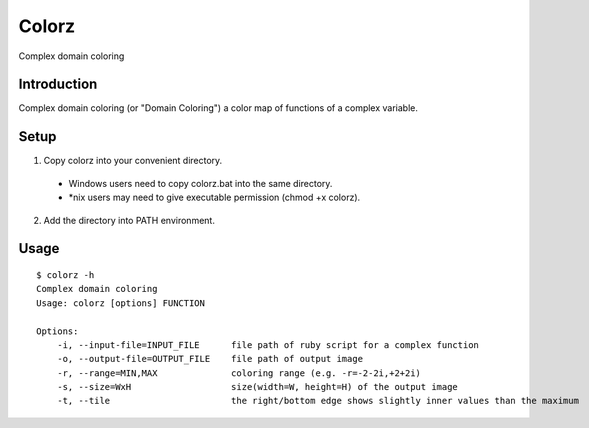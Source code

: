 *******
Colorz
*******

Complex domain coloring

.. image:: https://raw.githubusercontent.com/wiki/hashimoton/colorz/images/z.png

=============
Introduction
=============

Complex domain coloring (or "Domain Coloring") a color map of functions of a complex variable.


========
Setup
========

1. Copy colorz into your convenient directory.

  - Windows users need to copy colorz.bat into the same directory.
  - *nix users may need to give executable permission (chmod +x colorz). 
  
2. Add the directory into PATH environment.

========
Usage
========

::
  
  $ colorz -h
  Complex domain coloring
  Usage: colorz [options] FUNCTION
  
  Options:
      -i, --input-file=INPUT_FILE      file path of ruby script for a complex function
      -o, --output-file=OUTPUT_FILE    file path of output image
      -r, --range=MIN,MAX              coloring range (e.g. -r=-2-2i,+2+2i)
      -s, --size=WxH                   size(width=W, height=H) of the output image
      -t, --tile                       the right/bottom edge shows slightly inner values than the maximum

